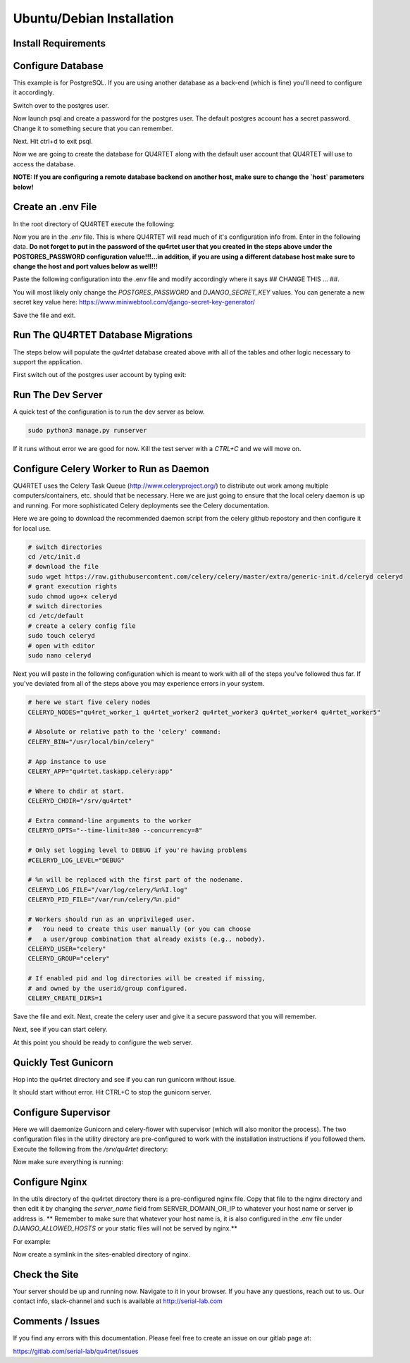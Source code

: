 Ubuntu/Debian Installation
==========================

Install Requirements
--------------------

.. code-block::text

    sudo apt-get -y install update
    sudo apt-get -y install rabbitmq-server python3-pip postgresql postgresql-contrib gunicorn nginx supervisor apache2-utils
    cd /srv
    sudo git clone https://gitlab.com/serial-lab/qu4rtet.git
    sudo chown -R qu4rtet:root qu4rtet/
    cd qu4rtet
    # for production
    sudo pip3 install -r requirements/production.txt
    sudo pip3 install celery-flower
    # for running the dev server local, uncomment out below and/or execute
    # on the command line:
    # sudo pip3 install -r requirements/local.txt


Configure Database
------------------

This example is for PostgreSQL.  If you are using another database as a back-end
(which is fine) you'll need to configure it accordingly.

.. code-block::text

Switch over to the postgres user.

.. code-block::text

    sudo -i -u postgres

Now launch psql and create a password for the postgres user.  The default
postgres account has a secret password.  Change it to something secure
that you can remember.

.. code-block::text
    psql
    # now IN psql execute the following to change the passwords
    \password postgres

Next.  Hit ctrl+d to exit psql.

Now we are going to create the database for QU4RTET along with the default
user account that QU4RTET will use to access the database.

**NOTE: If you are configuring a remote database backend on another host,
make sure to change the `host` parameters below!**

.. code-block::text

    # create quartet user and database
    createuser -P -d -l -r -S -i --replication --host=localhost --port=5432 qu4rtet
    createdb -e -E UTF8 -O qu4rtet --host=localhost --port=5432  qu4rtet 'The QU4RTET database backend.'


Create an .env File
-------------------
In the root directory of QU4RTET execute the following:

.. code-block::text

    sudo touch .env
    sudo nano .env

Now you are in the `.env` file.  This is where QU4RTET will read much of
it's configuration info from.  Enter in the following data.  **Do not forget
to put in the password of the qu4rtet user that you created in the steps
above under the POSTGRES_PASSWORD configuration value!!!...in addition,
if you are using a different database host make sure to change the host
and port values below as well!!!**

Paste the following configuration into the .env file and modify accordingly
where it says ## CHANGE THIS ... ##.

You will most likely only change the `POSTGRES_PASSWORD` and
`DJANGO_SECRET_KEY` values.  You can generate a new secret key value here:
https://www.miniwebtool.com/django-secret-key-generator/

.. code-block::text

    # postgres config
    POSTGRES_DB=qu4rtet
    POSTGRES_USER=qu4rtet
    POSTGRES_PORT=5432
    # the password should be the password you configured in the database
    # step in the instructions above.
    # for example POSTGRES_PASSWORD=mysecurepassword
    POSTGRES_PASSWORD=## CHANGE THIS ##

    DATABASE_HOST=localhost
    DOCKER_DATABASE_HOST=postgres # for use with docker compose- do not change

    CONN_MAX_AGE=60

    # General settings
    DJANGO_SETTINGS_MODULE=config.settings.production
    # Generate a new secret key here: https://www.miniwebtool.com/django-secret-key-generator/
    DJANGO_SECRET_KEY=## CHANGE THIS - generate a new secret key ##
    DJANGO_ALLOWED_HOSTS='localhost,127.0.0.1'
    DJANGO_DEBUG=False

    # AWS Settings if you want to use S3 file storage as the default
    # file storage backend configure this.
    USE_AWS=False
    DJANGO_AWS_ACCESS_KEY_ID=
    DJANGO_AWS_SECRET_ACCESS_KEY=
    DJANGO_AWS_STORAGE_BUCKET_NAME=

    # Used with https://www.mailgun.com/ email server
    DJANGO_MAILGUN_API_KEY=
    DJANGO_SERVER_EMAIL=
    MAILGUN_SENDER_DOMAIN=

    # Security! Better to use DNS for this task, but you can use redirect
    DJANGO_SECURE_SSL_REDIRECT=False

    # django-allauth
    DJANGO_ACCOUNT_ALLOW_REGISTRATION=False
    # Sentry
    USE_SENTRY=False
    DJANGO_SENTRY_DSN=

    USE_OPBEAT=False
    DJANGO_OPBEAT_ORGANIZATION_ID=
    DJANGO_OPBEAT_APP_ID=
    DJANGO_OPBEAT_SECRET_TOKEN=

    # change me if the celery broker is redis or is on a different server
    # this is configured for a local RabbitMQ
    CELERY_BROKER_URL="amqp://guest@localhost//"

Save the file and exit.

Run The QU4RTET Database Migrations
-----------------------------------

The steps below will populate the `qu4rtet` database created above with
all of the tables and other logic necessary to support the application.

First switch out of the postgres user account by typing exit:

.. code-block::text

    exit

.. code-block::text

    sudo python3 manage.py makemigrations
    sudo python3 manage.py migrate --run-syncdb
    sudo python3 manage.py migrate
    sudo python3 manage.py collectstatic --no-input
    sudo python3 manage.py createsuperuser

Run The Dev Server
------------------

A quick test of the configuration is to run the dev server as below.

.. code-block::

    sudo python3 manage.py runserver

If it runs without error we are good for now.  Kill the test server with a
`CTRL+C` and we will move on.


Configure Celery Worker to Run as Daemon
----------------------------------------
QU4RTET uses the Celery Task Queue (http://www.celeryproject.org/) to
distribute out work among multiple computers/containers, etc. should that
be necessary.  Here we are just going to ensure that the local celery
daemon is up and running.  For more sophisticated Celery deployments
see the Celery documentation.

Here we are going to download the recommended daemon script from the
celery github repostory and then configure it for local use.

.. code-block::

    # switch directories
    cd /etc/init.d
    # download the file
    sudo wget https://raw.githubusercontent.com/celery/celery/master/extra/generic-init.d/celeryd celeryd
    # grant execution rights
    sudo chmod ugo+x celeryd
    # switch directories
    cd /etc/default
    # create a celery config file
    sudo touch celeryd
    # open with editor
    sudo nano celeryd

Next you will paste in the following configuration which is meant to work
with all of the steps you've followed thus far.  If you've deviated from
all of the steps above you may experience errors in your system.

.. code-block::

    # here we start five celery nodes
    CELERYD_NODES="qu4ret_worker_1 qu4rtet_worker2 qu4rtet_worker3 qu4rtet_worker4 qu4rtet_worker5"

    # Absolute or relative path to the 'celery' command:
    CELERY_BIN="/usr/local/bin/celery"

    # App instance to use
    CELERY_APP="qu4rtet.taskapp.celery:app"

    # Where to chdir at start.
    CELERYD_CHDIR="/srv/qu4rtet"

    # Extra command-line arguments to the worker
    CELERYD_OPTS="--time-limit=300 --concurrency=8"

    # Only set logging level to DEBUG if you're having problems
    #CELERYD_LOG_LEVEL="DEBUG"

    # %n will be replaced with the first part of the nodename.
    CELERYD_LOG_FILE="/var/log/celery/%n%I.log"
    CELERYD_PID_FILE="/var/run/celery/%n.pid"

    # Workers should run as an unprivileged user.
    #   You need to create this user manually (or you can choose
    #   a user/group combination that already exists (e.g., nobody).
    CELERYD_USER="celery"
    CELERYD_GROUP="celery"

    # If enabled pid and log directories will be created if missing,
    # and owned by the userid/group configured.
    CELERY_CREATE_DIRS=1


Save the file and exit.  Next, create the celery user and give it a secure
password that you will remember.

.. code-block::text

    sudo adduser celery

Next, see if you can start celery.

.. code-block::text

    sudo /etc/init.d/celeryd start
    sudo /etc/init.d/celeryd status

At this point you should be ready to configure the web server.


Quickly Test Gunicorn
---------------------
Hop into the qu4rtet directory and see if you can run gunicorn without issue.

.. code-block::text

    cd /srv/qu4rtet
    sudo gunicorn --bind 0.0.0.0:8000 config.wsgi:application

It should start without error.  Hit CTRL+C to stop the gunicorn server.


Configure Supervisor
--------------------
Here we will daemonize Gunicorn and celery-flower with supervisor (which will also
monitor the process).  The two configuration files in the utility directory
are pre-configured to work with the installation instructions if you followed
them.  Execute the following from the `/srv/qu4rtet` directory:

.. code-block::text

    sudo cp ./utility/flower.conf /etc/supervisor/conf.d/flower.conf
    sudo cp ./utility/gunicorn.conf /etc/supervisor/conf.d/gunicorn.conf


Now make sure everything is running:

.. code-block::text

    sudo supervisorctl reread
    sudo supervisorctl update
    sudo supervisorctl status

Configure Nginx
---------------
In the utils directory of the qu4rtet directory there is a pre-configured
nginx file.  Copy that file to the nginx directory and then edit it by changing
the `server_name` field from SERVER_DOMAIN_OR_IP to whatever your host name
or server ip address is.  ** Remember to make sure that whatever your
host name is, it is also configured in the .env file under `DJANGO_ALLOWED_HOSTS`
or your static files will not be served by nginx.**

.. code-block::text

    # copy the config file from the qu4rtet folder
    sudo cp utility/nginx.conf /etc/nginx/sites-available/qu4rtet
    # edit
    sudo nano /etc/ng


For example:

.. code-block::text

    server {
        listen 80;
        server_name serial-lab.local;
        location = /favicon.ico { access_log off; log_not_found off; }
        location /static/ {
            root /srv/qu4rtet;
        }
        location / {
            include proxy_params;
            proxy_pass http://unix:/srv/qu4rtet/qu4rtet.sock;
        }
    }

Now create a symlink in the sites-enabled directory of nginx.

.. code-block::text

    sudo ln -s /etc/nginx/sites-available/qu4rtet /etc/nginx/sites-enabled
    # test the config
    sudo nginx -t
    # restart the server
    sudo systemctl restart nginx

Check the Site
--------------
Your server should be up and running now.  Navigate to it in your browser.
If you have any questions, reach out to us.  Our contact info, slack-channel
and such is available at http://serial-lab.com

Comments / Issues
-----------------
If you find any errors with this documentation.  Please feel free to create
an issue on our gitlab page at:

https://gitlab.com/serial-lab/qu4rtet/issues
